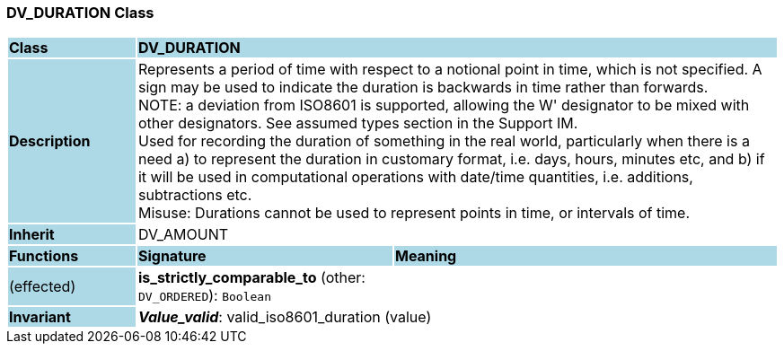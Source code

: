 === DV_DURATION Class

[cols="^1,2,3"]
|===
|*Class*
{set:cellbgcolor:lightblue}
2+^|*DV_DURATION*

|*Description*
{set:cellbgcolor:lightblue}
2+|Represents a period of time with respect to a notional point in time, which is not specified. A sign may be used to indicate the duration is  backwards  in time rather than forwards.  +
NOTE: a deviation from ISO8601 is supported, allowing the  W' designator to be mixed with other designators. See assumed types section in the Support IM.  +
Used for recording the duration of something in the real world, particularly when there is a need a) to represent the duration in customary format, i.e. days, hours, minutes etc, and b) if it will be used in computational operations with date/time quantities, i.e. additions, subtractions etc.  +
Misuse: Durations cannot be used to represent points in time, or intervals of time. 
{set:cellbgcolor!}

|*Inherit*
{set:cellbgcolor:lightblue}
2+|DV_AMOUNT
{set:cellbgcolor!}

|*Functions*
{set:cellbgcolor:lightblue}
^|*Signature*
^|*Meaning*

|(effected)
{set:cellbgcolor:lightblue}
|*is_strictly_comparable_to* (other: `DV_ORDERED`): `Boolean`
{set:cellbgcolor!}
|

|*Invariant*
{set:cellbgcolor:lightblue}
2+|*_Value_valid_*: valid_iso8601_duration (value)
{set:cellbgcolor!}
|===
